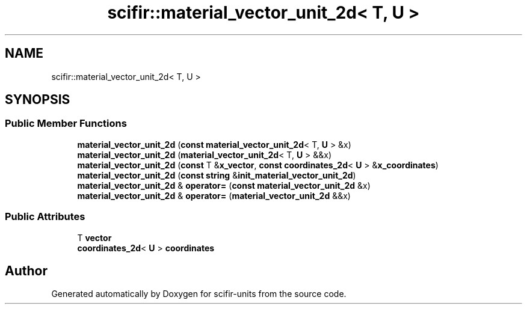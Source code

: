 .TH "scifir::material_vector_unit_2d< T, U >" 3 "Version 2.0.0" "scifir-units" \" -*- nroff -*-
.ad l
.nh
.SH NAME
scifir::material_vector_unit_2d< T, U >
.SH SYNOPSIS
.br
.PP
.SS "Public Member Functions"

.in +1c
.ti -1c
.RI "\fBmaterial_vector_unit_2d\fP (\fBconst\fP \fBmaterial_vector_unit_2d\fP< T, \fBU\fP > &x)"
.br
.ti -1c
.RI "\fBmaterial_vector_unit_2d\fP (\fBmaterial_vector_unit_2d\fP< T, \fBU\fP > &&x)"
.br
.ti -1c
.RI "\fBmaterial_vector_unit_2d\fP (\fBconst\fP T &\fBx_vector\fP, \fBconst\fP \fBcoordinates_2d\fP< \fBU\fP > &\fBx_coordinates\fP)"
.br
.ti -1c
.RI "\fBmaterial_vector_unit_2d\fP (\fBconst\fP \fBstring\fP &\fBinit_material_vector_unit_2d\fP)"
.br
.ti -1c
.RI "\fBmaterial_vector_unit_2d\fP & \fBoperator=\fP (\fBconst\fP \fBmaterial_vector_unit_2d\fP &x)"
.br
.ti -1c
.RI "\fBmaterial_vector_unit_2d\fP & \fBoperator=\fP (\fBmaterial_vector_unit_2d\fP &&x)"
.br
.in -1c
.SS "Public Attributes"

.in +1c
.ti -1c
.RI "T \fBvector\fP"
.br
.ti -1c
.RI "\fBcoordinates_2d\fP< \fBU\fP > \fBcoordinates\fP"
.br
.in -1c

.SH "Author"
.PP 
Generated automatically by Doxygen for scifir-units from the source code\&.
